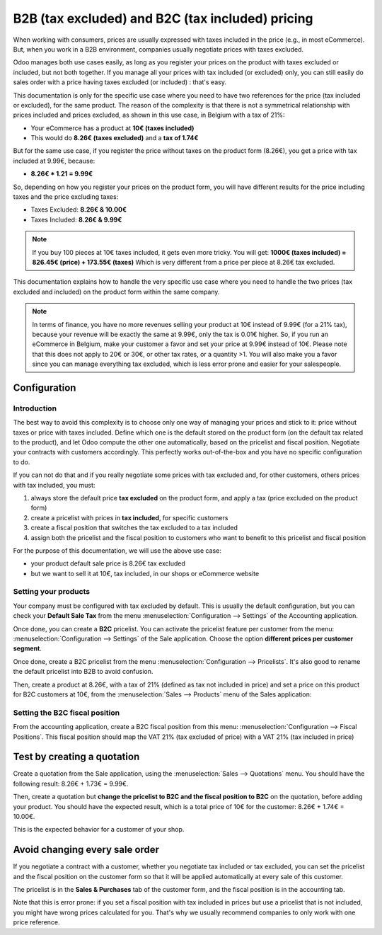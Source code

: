=================================================
B2B (tax excluded) and B2C (tax included) pricing
=================================================

When working with consumers, prices are usually expressed with taxes included in the price (e.g., in
most eCommerce). But, when you work in a B2B environment, companies usually negotiate prices with
taxes excluded.

Odoo manages both use cases easily, as long as you register your prices on the product with taxes
excluded or included, but not both together. If you manage all your prices with tax included (or
excluded) only, you can still easily do sales order with a price having taxes excluded (or included)
: that's easy.

This documentation is only for the specific use case where you need to have two references for the
price (tax included or excluded), for the same product. The reason of the complexity is that there
is not a symmetrical relationship with prices included and prices excluded, as shown in this use
case, in Belgium with a tax of 21%:

-  Your eCommerce has a product at **10€ (taxes included)**

-  This would do **8.26€ (taxes excluded)** and a **tax of 1.74€**

But for the same use case, if you register the price without taxes on the product form (8.26€), you
get a price with tax included at 9.99€, because:

-  **8.26€ \* 1.21 = 9.99€**

So, depending on how you register your prices on the product form, you will have different results
for the price including taxes and the price excluding taxes:

-  Taxes Excluded: **8.26€ & 10.00€**

-  Taxes Included: **8.26€ & 9.99€**

.. note::
  If you buy 100 pieces at 10€ taxes included, it gets even more tricky. You will get: **1000€
  (taxes included) = 826.45€ (price) + 173.55€ (taxes)** Which is very different from a price per
  piece at 8.26€ tax excluded.

This documentation explains how to handle the very specific use case where you need to handle the
two prices (tax excluded and included) on the product form within the same company.

.. note::
  In terms of finance, you have no more revenues selling your product at 10€ instead of 9.99€ (for a
  21% tax), because your revenue will be exactly the same at 9.99€, only the tax is 0.01€ higher.
  So, if you run an eCommerce in Belgium, make your customer a favor and set your price at 9.99€
  instead of 10€. Please note that this does not apply to 20€ or 30€, or other tax rates, or a
  quantity >1. You will also make you a favor since you can manage everything tax excluded, which is
  less error prone and easier for your salespeople.

Configuration
=============

Introduction
------------

The best way to avoid this complexity is to choose only one way of managing your prices and stick to
it: price without taxes or price with taxes included. Define which one is the default stored on the
product form (on the default tax related to the product), and let Odoo compute the other one
automatically, based on the pricelist and fiscal position. Negotiate your contracts with customers
accordingly. This perfectly works out-of-the-box and you have no specific configuration to do.

If you can not do that and if you really negotiate some prices with tax excluded and, for other
customers, others prices with tax included, you must:

#.  always store the default price **tax excluded** on the product form, and apply a tax (price
    excluded on the product form)

#.  create a pricelist with prices in **tax included**, for specific customers

#.  create a fiscal position that switches the tax excluded to a tax included

#.  assign both the pricelist and the fiscal position to customers who want to benefit to this
    pricelist and fiscal position

For the purpose of this documentation, we will use the above use case:

-   your product default sale price is 8.26€ tax excluded

-   but we want to sell it at 10€, tax included, in our shops or eCommerce website

Setting your products
---------------------

Your company must be configured with tax excluded by default. This is usually the default
configuration, but you can check your **Default Sale Tax** from the menu
:menuselection:`Configuration --> Settings` of the Accounting application.

.. image:: B2B_B2C/price_B2C_B2B01.png
  :align: center

Once done, you can create a **B2C** pricelist. You can activate the pricelist feature per customer
from the menu: :menuselection:`Configuration --> Settings` of the Sale application. Choose the
option **different prices per customer segment**.

Once done, create a B2C pricelist from the menu :menuselection:`Configuration --> Pricelists`. It's
also good to rename the default pricelist into B2B to avoid confusion.

Then, create a product at 8.26€, with a tax of 21% (defined as tax not included in price) and set a
price on this product for B2C customers at 10€, from the :menuselection:`Sales --> Products` menu of
the Sales application:

.. image:: B2B_B2C/price_B2C_B2B02.png
  :align: center

Setting the B2C fiscal position
-------------------------------

From the accounting application, create a B2C fiscal position from this menu:
:menuselection:`Configuration --> Fiscal Positions`. This fiscal position should map the VAT 21%
(tax excluded of price) with a VAT 21% (tax included in price)

.. image:: B2B_B2C/price_B2C_B2B03.png
  :align: center

Test by creating a quotation
============================

Create a quotation from the Sale application, using the :menuselection:`Sales --> Quotations` menu.
You should have the following result: 8.26€ + 1.73€ = 9.99€.

.. image:: B2B_B2C/price_B2C_B2B04.png
  :align: center

Then, create a quotation but **change the pricelist to B2C and the fiscal position to B2C** on the
quotation, before adding your product. You should have the expected result, which is a total price
of 10€ for the customer: 8.26€ + 1.74€ = 10.00€.

.. image:: B2B_B2C/price_B2C_B2B05.png
  :align: center

This is the expected behavior for a customer of your shop.

Avoid changing every sale order
===============================

If you negotiate a contract with a customer, whether you negotiate tax included or tax excluded, you
can set the pricelist and the fiscal position on the customer form so that it will be applied
automatically at every sale of this customer.

The pricelist is in the **Sales & Purchases** tab of the customer form, and the fiscal position is
in the accounting tab.

Note that this is error prone: if you set a fiscal position with tax included in prices but use a
pricelist that is not included, you might have wrong prices calculated for you. That's why we
usually recommend companies to only work with one price reference.
